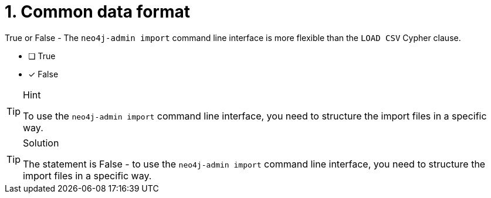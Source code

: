 [.question]
= 1. Common data format

True or False - The `neo4j-admin import` command line interface is more flexible than the `LOAD CSV` Cypher clause.

- [ ] True
- [*] False

[TIP,role=hint]
.Hint
====
To use the `neo4j-admin import` command line interface, you need to structure the import files in a specific way.
====

[TIP,role=solution]
.Solution
====
The statement is False - to use the `neo4j-admin import` command line interface, you need to structure the import files in a specific way.
====